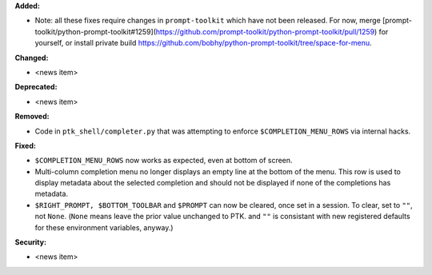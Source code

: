 **Added:**

* Note: all these fixes require changes in ``prompt-toolkit`` which have not been released.
  For now, merge [prompt-toolkit/python-prompt-toolkit#1259](https://github.com/prompt-toolkit/python-prompt-toolkit/pull/1259) for yourself,
  or install private build https://github.com/bobhy/python-prompt-toolkit/tree/space-for-menu.

**Changed:**

* <news item>

**Deprecated:**

* <news item>

**Removed:**

* Code in ``ptk_shell/completer.py`` that was attempting to enforce ``$COMPLETION_MENU_ROWS`` via
  internal hacks.

**Fixed:**

* ``$COMPLETION_MENU_ROWS`` now works as expected, even at bottom of screen.
* Multi-column completion menu no longer displays an empty line at the bottom of the menu.
  This row is used to display metadata about the selected completion and should not be
  displayed if none of the completions has metadata.
* ``$RIGHT_PROMPT, $BOTTOM_TOOLBAR`` and ``$PROMPT`` can now be cleared, once set in a session.
  To clear, set to ``""``, not ``None``.  (``None`` means leave the prior value unchanged to PTK.
  and ``""`` is consistant with new registered defaults for these environment variables, anyway.)

**Security:**

* <news item>
